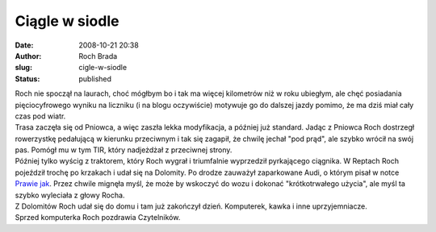 Ciągle w siodle
###############
:date: 2008-10-21 20:38
:author: Roch Brada
:slug: cigle-w-siodle
:status: published

| Roch nie spoczął na laurach, choć mógłbym bo i tak ma więcej kilometrów niż w roku ubiegłym, ale chęć posiadania pięciocyfrowego wyniku na liczniku (i na blogu oczywiście) motywuje go do dalszej jazdy pomimo, że ma dziś miał cały czas pod wiatr.
| Trasa zaczęła się od Pniowca, a więc zaszła lekka modyfikacja, a później już standard. Jadąc z Pniowca Roch dostrzegł rowerzystkę pedałującą w kierunku przeciwnym i tak się zagapił, że chwilę jechał "pod prąd", ale szybko wrócił na swój pas. Pomógł mu w tym TIR, który nadjeżdżał z przeciwnej strony.
| Później tylko wyścig z traktorem, który Roch wygrał i triumfalnie wyprzedził pyrkającego ciągnika. W Reptach Roch pojeździł trochę po krzakach i udał się na Dolomity. Po drodze zauważył zaparkowane Audi, o którym pisał w notce `Prawie jak <http://my.opera.com/Gusioo/blog/2008/10/08/prawie-jak>`__. Przez chwile mignęła myśl, że może by wskoczyć do wozu i dokonać "krótkotrwałego użycia", ale myśl ta szybko wyleciała z głowy Rocha.
| Z Dolomitów Roch udał się do domu i tam już zakończył dzień. Komputerek, kawka i inne uprzyjemniacze.
| Sprzed komputerka Roch pozdrawia Czytelników.
